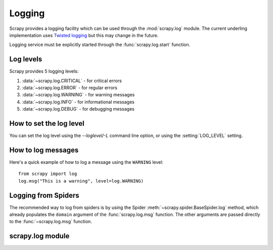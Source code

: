 .. _topics-logging:

=======
Logging
=======

Scrapy provides a logging facility which can be used through the
:mod:`scrapy.log` module. The current underling implementation uses `Twisted
logging`_ but this may change in the future.

.. _Twisted logging: http://twistedmatrix.com/projects/core/documentation/howto/logging.html

Logging service must be explicitly started through the :func:`scrapy.log.start` function.

.. _topics-logging-levels:

Log levels
==========

Scrapy provides 5 logging levels:

1. :data:`~scrapy.log.CRITICAL` - for critical errors
2. :data:`~scrapy.log.ERROR` - for regular errors
3. :data:`~scrapy.log.WARNING` - for warning messages
4. :data:`~scrapy.log.INFO` - for informational messages
5. :data:`~scrapy.log.DEBUG` - for debugging messages

How to set the log level
========================

You can set the log level using the `--loglevel/-L` command line option, or
using the :setting:`LOG_LEVEL` setting.

How to log messages
===================

Here's a quick example of how to log a message using the ``WARNING`` level::

    from scrapy import log
    log.msg("This is a warning", level=log.WARNING)

Logging from Spiders
====================

The recommended way to log from spiders is by using the Spider
:meth:`~scrapy.spider.BaseSpider.log` method, which already populates the
``domain`` argument of the :func:`scrapy.log.msg` function. The other arguments
are passed directly to the :func:`~scrapy.log.msg` function.

scrapy.log module
=================

.. module:: scrapy.log
   :synopsis: Logging facility

.. attribute:: log_level

   The current log level being used

.. attribute:: started

   A boolean which is ``True`` is logging has been started or ``False`` otherwise.

.. function:: start(logfile=None, loglevel=None, logstdout=None)

    Start the logging facility. This must be called before actually logging any
    messages. Otherwise, messages logged before this call will get lost.

    :param logfile: the file path to use for logging output. If omitted, the
        :setting:`LOG_FILE` setting will be used. If both are ``None``, the log
        will be sent to standard error.
    :type logfile: str

    :param loglevel: the minimum logging level to log. Availables values are:
        :data:`CRITICAL`, :data:`ERROR`, :data:`WARNING`, :data:`INFO` and
        :data:`DEBUG`.

    :param logstdout: if ``True``, all standard output (and error) of your
        application will be logged instead. For example if you "print 'hello'"
        it will appear in the Scrapy log. If ommited, the :setting:`LOG_STDOUT`
        setting will be used.
    :type logstdout: boolean

.. function:: msg(message, level=INFO, component=BOT_NAME, domain=None)

    Log a message

    :param message: the message to log
    :type message: str

    :param level: the log level for this message. See
        :ref:`topics-logging-levels`.

    :param component: the component to use for logging, it defaults to
        :setting:`BOT_NAME`
    :type component: str

    :param domain: the spider domain to use for logging this message. This
        parameter should always be used when logging things related to a
        particular spider.
    :type domain: str

.. function:: exc(message, level=ERROR, component=BOT_NAME, domain=None)

    Log an exception. Similar to ``msg()`` but it also appends a stack trace
    report using `traceback.format_exc`.

    .. _traceback.format_exc: http://docs.python.org/library/traceback.html#traceback.format_exc

    It accepts the same parameters as the :func:`msg` function.

.. data:: CRITICAL

    Log level for critical errors

.. data:: ERROR

    Log level for errors

.. data:: WARNING

    Log level for warnings

.. data:: INFO

    Log level for informational messages (recommended level for production)

.. data:: DEBUG

    Log level for debugging messages (recommended level for development)

